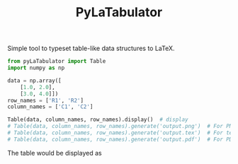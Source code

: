 #+TITLE: PyLaTabulator

Simple tool to typeset table-like data structures to LaTeX.

#+BEGIN_SRC python
from pyLaTabulator import Table
import numpy as np

data = np.array([
    [1.0, 2.0],
    [3.0, 4.0]])
row_names = ['R1', 'R2']
column_names = ['C1', 'C2']

Table(data, column_names, row_names).display()  # display
# Table(data, column_names, row_names).generate('output.png')  # For PNG
# Table(data, column_names, row_names).generate('output.tex')  # For tex
# Table(data, column_names, row_names).generate('output.pdf')  # For PDF
#+END_SRC

The table would be displayed as

[[file:examples/output/display.png]]
